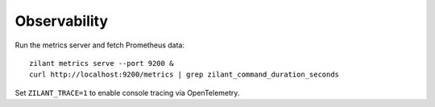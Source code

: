 Observability
=============

Run the metrics server and fetch Prometheus data::

   zilant metrics serve --port 9200 &
   curl http://localhost:9200/metrics | grep zilant_command_duration_seconds

Set ``ZILANT_TRACE=1`` to enable console tracing via OpenTelemetry.
